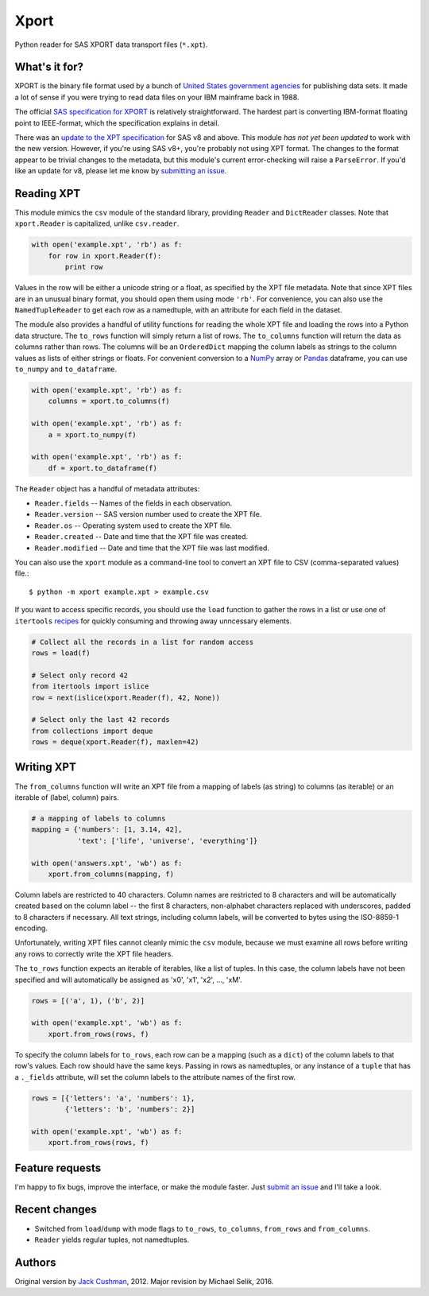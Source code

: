 ========
Xport
========

Python reader for SAS XPORT data transport files (``*.xpt``).



What's it for?
==============

XPORT is the binary file format used by a bunch of `United States
government agencies`_ for publishing data sets. It made a lot of sense
if you were trying to read data files on your IBM mainframe back in
1988.

The official `SAS specification for XPORT`_ is relatively
straightforward. The hardest part is converting IBM-format floating
point to IEEE-format, which the specification explains in detail.

There was an `update to the XPT specification`_ for SAS v8 and above.
This module *has not yet been updated* to work with the new version.
However, if you're using SAS v8+, you're probably not using XPT
format. The changes to the format appear to be trivial changes to the
metadata, but this module's current error-checking will raise a
``ParseError``. If you'd like an update for v8, please let me know by
`submitting an issue`_.

.. _United States government agencies: https://www.google.com/search?q=site:.gov+xpt+file

.. _SAS specification for XPORT: http://support.sas.com/techsup/technote/ts140.pdf

.. _update to the XPT specification: https://support.sas.com/techsup/technote/ts140_2.pdf

.. _submitting an issue: https://github.com/selik/xport/issues/new



Reading XPT
===========

This module mimics the ``csv`` module of the standard library,
providing ``Reader`` and ``DictReader`` classes. Note that
``xport.Reader`` is capitalized, unlike ``csv.reader``.

.. code:: python

    with open('example.xpt', 'rb') as f:
        for row in xport.Reader(f):
            print row



Values in the row will be either a unicode string or a float, as
specified by the XPT file metadata. Note that since XPT files are in
an unusual binary format, you should open them using mode ``'rb'``.
For convenience, you can also use the ``NamedTupleReader`` to get each
row as a namedtuple, with an attribute for each field in the dataset.



The module also provides a handful of utility functions for reading
the whole XPT file and loading the rows into a Python data structure.
The ``to_rows`` function will simply return a list of rows. The
``to_columns`` function will return the data as columns rather than
rows. The columns will be an ``OrderedDict`` mapping the column labels
as strings to the column values as lists of either strings or floats.
For convenient conversion to a `NumPy`_ array or `Pandas`_ dataframe,
you can use ``to_numpy`` and ``to_dataframe``.

.. code:: python

    with open('example.xpt', 'rb') as f:
        columns = xport.to_columns(f)

    with open('example.xpt', 'rb') as f:
        a = xport.to_numpy(f)

    with open('example.xpt', 'rb') as f:
        df = xport.to_dataframe(f)

.. _NumPy: http://www.numpy.org/

.. _Pandas: http://pandas.pydata.org/



The ``Reader`` object has a handful of metadata attributes:

* ``Reader.fields`` -- Names of the fields in each observation.

* ``Reader.version`` -- SAS version number used to create the XPT file.

* ``Reader.os`` -- Operating system used to create the XPT file.

* ``Reader.created`` -- Date and time that the XPT file was created.

* ``Reader.modified`` -- Date and time that the XPT file was last modified.



You can also use the ``xport`` module as a command-line tool to convert an XPT
file to CSV (comma-separated values) file.::

    $ python -m xport example.xpt > example.csv



If you want to access specific records, you should use the ``load``
function to gather the rows in a list or use one of ``itertools``
recipes_ for quickly consuming and throwing away unncessary elements.

.. code:: python

    # Collect all the records in a list for random access
    rows = load(f)

    # Select only record 42
    from itertools import islice
    row = next(islice(xport.Reader(f), 42, None))

    # Select only the last 42 records
    from collections import deque
    rows = deque(xport.Reader(f), maxlen=42)

.. _recipes: https://docs.python.org/2/library/itertools.html#recipes



Writing XPT
===========

The ``from_columns`` function will write an XPT file from a mapping of
labels (as string) to columns (as iterable) or an iterable of (label,
column) pairs.

.. code:: python

    # a mapping of labels to columns
    mapping = {'numbers': [1, 3.14, 42],
               'text': ['life', 'universe', 'everything']}

    with open('answers.xpt', 'wb') as f:
        xport.from_columns(mapping, f)



Column labels are restricted to 40 characters. Column names are
restricted to 8 characters and will be automatically created based on
the column label -- the first 8 characters, non-alphabet characters
replaced with underscores, padded to 8 characters if necessary. All
text strings, including column labels, will be converted to bytes
using the ISO-8859-1 encoding.

Unfortunately, writing XPT files cannot cleanly mimic the ``csv``
module, because we must examine all rows before writing any rows to
correctly write the XPT file headers.



The ``to_rows`` function expects an iterable of iterables, like a list
of tuples. In this case, the column labels have not been specified and
will automatically be assigned as 'x0', 'x1', 'x2', ..., 'xM'.

.. code:: python

    rows = [('a', 1), ('b', 2)]

    with open('example.xpt', 'wb') as f:
        xport.from_rows(rows, f)



To specify the column labels for ``to_rows``, each row can be a
mapping (such as a ``dict``) of the column labels to that row's
values. Each row should have the same keys. Passing in rows as
namedtuples, or any instance of a ``tuple`` that has a ``._fields``
attribute, will set the column labels to the attribute names of the
first row.

.. code:: python

    rows = [{'letters': 'a', 'numbers': 1},
            {'letters': 'b', 'numbers': 2}]

    with open('example.xpt', 'wb') as f:
        xport.from_rows(rows, f)



Feature requests
================

I'm happy to fix bugs, improve the interface, or make the module
faster. Just `submit an issue`_ and I'll take a look.

.. _submit an issue: https://github.com/selik/xport/issues/new



Recent changes
==============

* Switched from ``load``/``dump`` with mode flags to ``to_rows``,
  ``to_columns``, ``from_rows`` and ``from_columns``.

* ``Reader`` yields regular tuples, not namedtuples.


Authors
=======

Original version by `Jack Cushman`_, 2012.
Major revision by Michael Selik, 2016.

.. _Jack Cushman: https://github.com/jcushman
